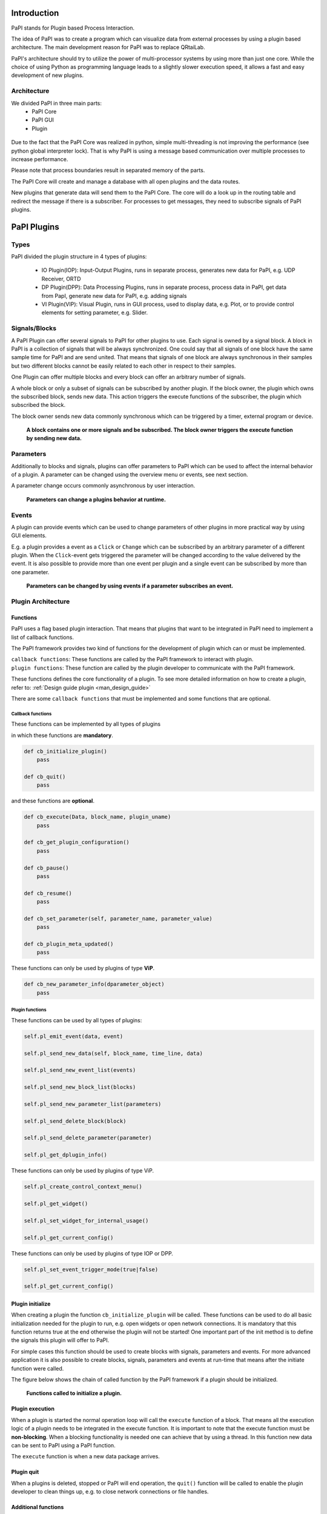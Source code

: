 Introduction
============

PaPI stands for Plugin based Process Interaction.

The idea of PaPI was to create a program which can visualize data from
external processes by using a plugin based architecture. The main
development reason for PaPI was to replace QRtaiLab.

PaPI's architecture should try to utilize the power of multi-processor
systems by using more than just one core. While the choice of using
Python as programming language leads to a slightly slower execution
speed, it allows a fast and easy development of new plugins.

Architecture
-------------

We divided PaPI in three main parts:
    - PaPI Core
    - PaPI GUI
    - Plugin

.. figure:: _static/introduction/PaPIStructureWithArrows.png
   :alt: 

Due to the fact that the PaPI Core was realized in python, simple
multi-threading is not improving the performance (see python global
interpreter lock). That is why PaPI is using a message based
communication over multiple processes to increase performance.

Please note that process boundaries result in separated memory of the
parts.

The PaPI Core will create and manage a database with all open plugins
and the data routes.

New plugins that generate data will send them to the PaPI Core. The core
will do a look up in the routing table and redirect the message if there
is a subscriber. For processes to get messages, they need to subscribe
signals of PaPI plugins.

PaPI Plugins
============

Types
-----

PaPI divided the plugin structure in 4 types of plugins:

    - IO Plugin(IOP): Input-Output Plugins, runs in separate process, generates new data for PaPI, e.g. UDP Receiver, ORTD
    - DP Plugin(DPP): Data Processing Plugins, runs in separate process, process data in PaPI, get data from PapI, generate new data for PaPI, e.g. adding signals
    - VI Plugin(VIP): Visual Plugin, runs in GUI process, used to display data, e.g. Plot, or to provide control elements for setting parameter,  e.g. Slider.

.. _man_signal_block:

Signals/Blocks
--------------

A PaPI Plugin can offer several signals to PaPI for other plugins to
use. Each signal is owned by a signal block. A block in PaPI is a
collection of signals that will be always synchronized. One could say
that all signals of one block have the same sample time for PaPI and are
send united. That means that signals of one block are always synchronous
in their samples but two different blocks cannot be easily related to
each other in respect to their samples.

One Plugin can offer multiple blocks and every block can offer an
arbitrary number of signals.

A whole block or only a subset of signals can be subscribed by another plugin. If the block owner, the plugin which owns the subscribed block, sends new data. This action triggers the execute functions of the subscriber, the plugin which subscribed the block.

The block owner sends new data commonly synchronous which can be triggered by a timer, external program or device.

.. figure:: _static/introduction/PaPIBlockSignal.png
   :alt:

   **A block contains one or more signals and be subscribed. The block owner triggers the execute function by sending new data.**

.. _man_parameters:

Parameters
----------

Additionally to blocks and signals, plugins can offer parameters to PaPI which can be used to affect the internal behavior of a plugin.
A parameter can be changed using the overview menu or events, see next section.

A parameter change occurs commonly asynchronous by user interaction.

.. figure:: _static/introduction/PaPIParameter.png
   :alt:

   **Parameters can change a plugins behavior at runtime.**

.. _man_events:

Events
------

A plugin can provide events which can be used to change parameters of other plugins in more practical way by using GUI elements.

E.g. a plugin provides a event as a ``Click`` or ``Change`` which can be subscribed by an arbitrary parameter of a different plugin. When the ``Click``-event gets triggered the parameter will be changed according to the value delivered by the event. It is also possible to provide more than one event per plugin and a single event can be subscribed by more than one parameter.

.. figure:: _static/introduction/PaPIEvent.png
   :alt:

   **Parameters can be changed by using events if a parameter subscribes an event.**

Plugin Architecture
-------------------

Functions
~~~~~~~~~

PaPI uses a flag based plugin interaction. That means that plugins that
want to be integrated in PaPI need to implement a list of callback
functions.

The PaPI framework provides two kind of functions for the development of plugin which can or must be implemented.

| ``callback functions``: These functions are called by the PaPI framework to interact with plugin.
| ``plugin functions``: These function are called by the plugin developer to communicate with the PaPI framework.

These functions defines the core functionality of a plugin. To see more detailed information on how to create a plugin, refer to: :ref:`Design guide plugin <man_design_guide>`

There are some ``callback functions`` that must be implemented and some functions that are optional.


Callback functions
++++++++++++++++++

These functions can be implemented by all types of plugins

in which these functions are **mandatory**.

.. code-block:: python

    def cb_initialize_plugin()
        pass

    def cb_quit()
        pass

and these functions are **optional**.

.. code-block:: python

    def cb_execute(Data, block_name, plugin_uname)
        pass

    def cb_get_plugin_configuration()
        pass

    def cb_pause()
        pass

    def cb_resume()
        pass

    def cb_set_parameter(self, parameter_name, parameter_value)
        pass

    def cb_plugin_meta_updated()
        pass

These functions can only be used by plugins of type **ViP**.

.. code-block:: python

    def cb_new_parameter_info(dparameter_object)
        pass


Plugin functions
++++++++++++++++

These functions can be used by all types of plugins:

.. code-block:: python

    self.pl_emit_event(data, event)

    self.pl_send_new_data(self, block_name, time_line, data)

    self.pl_send_new_event_list(events)

    self.pl_send_new_block_list(blocks)

    self.pl_send_new_parameter_list(parameters)

    self.pl_send_delete_block(block)

    self.pl_send_delete_parameter(parameter)

    self.pl_get_dplugin_info()


These functions can only be used by plugins of type ViP.

.. code-block:: python

    self.pl_create_control_context_menu()

    self.pl_get_widget()

    self.pl_set_widget_for_internal_usage()

    self.pl_get_current_config()


These functions can only be used by plugins of type IOP or DPP.

.. code-block:: python

    self.pl_set_event_trigger_mode(true|false)

    self.pl_get_current_config()


Plugin initialize
~~~~~~~~~~~~~~~~~

When creating a plugin the function ``cb_initialize_plugin`` will be
called. These functions can be used to do all basic initialization
needed for the plugin to run, e.g. open widgets or open network
connections. It is mandatory that this function returns true at the end
otherwise the plugin will not be started! One important part of the init
method is to define the signals this plugin will offer to PaPI.

For simple cases this function should be used to create blocks with signals, parameters and events. For more advanced application it is also possible to create blocks, signals, parameters and events at run-time that means after the initiate function were called.

The figure below shows the chain of called function by the PaPI framework if a plugin should be initialized.

.. figure:: _static/introduction/PaPIInitializePlugin.png
   :alt:

   **Functions called to initialize a plugin.**

Plugin execution
~~~~~~~~~~~~~~~~

When a plugin is started the normal operation loop will call the ``execute``
function of a block. That means all the execution logic of a plugin
needs to be integrated in the execute function. It is important to note
that the execute function must be **non-blocking**. When a blocking
functionality is needed one can achieve that by using a thread. In this
function new data can be sent to PaPI using a PaPI function.

The ``execute`` function is when a new data package arrives.

Plugin quit
~~~~~~~~~~~

When a plugins is deleted, stopped or PaPI will end operation, the
``quit()`` function will be called to enable the plugin developer to
clean things up, e.g. to close network connections or file handles.

Additional functions
~~~~~~~~~~~~~~~~~~~~

For additional functions and deeper understanding or programming
examples, please take a look at :ref:`Design guide plugin <man_design_guide>`

Graphical User Interface
========================

PaPI Main Window
----------------

Main Window
~~~~~~~~~~~

The main window of PaPI will look like this:

.. figure:: _static/introduction/GUI_StartScreen.png
   :alt:

   **PaPI main window**

The main window of PaPI contains the following elements.

1. Toolbar : Contains all actions sorted by different topics.
2. Common actions were displayed here:
    - Load configuration
    - Save configuration
    - Open: Create Plugin Menu
    - Open: Show Plugin Menu
    - Reset PaPI
3. Favourite plugins were displayed here.
4. Area which contains all started visual plugins.

PaPI menu
~~~~~~~~~

.. figure:: _static/introduction/GUI_Toolbar_PaPI.png
   :alt:

   **Toolbar: PaPI**

The `PaPI menu` contains the following actions:

1. Load: Load a new configuration
2. Save: Save the current configuration.
3. ReloadConfig: Reset PaPI and reload the last loaded configuration.
4. ResetPaPI: Remove all plugins and subscriptions.
5. Exit: Quit PaPI

Plugin menu
~~~~~~~~~~~

.. figure:: _static/introduction/GUI_Toolbar_Plugin.png
   :alt:

   **Toolbar: Plugin**

The `Plugin menu` contains the following actions:

1. Overview: Opens a menu which
    - displays all known information about all running plugins.
    - is used to create subscriptions.
2. Create: Opens a menu which is used to create new plugins.
3. Reload DB: Reloads the internal database containing information about all available plugins.

View menu
~~~~~~~~~

.. figure:: _static/introduction/GUI_Toolbar_View.png
   :alt:

   **Toolbar: View**

1. RunMode: Enables a less customizable view.
    - STILL IN DEVELOPMENT
2. Toolbar: Hide and show the toolbar

Help menu
~~~~~~~~~

.. figure:: _static/introduction/GUI_Toolbar_Help.png
   :alt:

   **Toolbar: Help**

1. PaPI Wiki: Opens the wiki hosted on Github in the default web browser.
2. PaPI Doc: Opens the offical documentation for the current PaPI version in the default web browser.
3. About: Displays information about the current PaPI version.
4. About Qt: Displays information about the current Qt version.